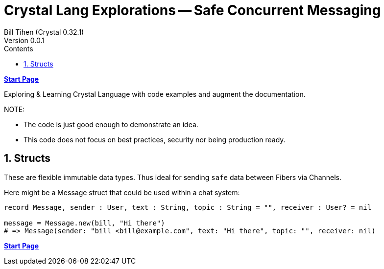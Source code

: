 = Crystal Lang Explorations -- Safe Concurrent Messaging
:source-highlighter: prettify
:source-language: crystal
Bill Tihen (Crystal 0.32.1)
Version 0.0.1
:sectnums:
:toc:
:toclevels: 4
:toc-title: Contents

:description: Exploring Crystal's Features
:keywords: Crystal Language
:imagesdir: ./images

*link:index.html[Start Page]*

Exploring & Learning Crystal Language with code examples and augment the documentation.

.NOTE:
****
* The code is just good enough to demonstrate an idea.
* This code does not focus on best practices, security nor being production ready.
****

== Structs

These are flexible immutable data types. Thus ideal for sending `safe` data between Fibers via Channels.

Here might be a Message struct that could be used within a chat system:



```
record Message, sender : User, text : String, topic : String = "", receiver : User? = nil

message = Message.new(bill, "Hi there")
# => Message(sender: "bill <bill@example.com", text: "Hi there", topic: "", receiver: nil)
```

*link:index.html[Start Page]*

